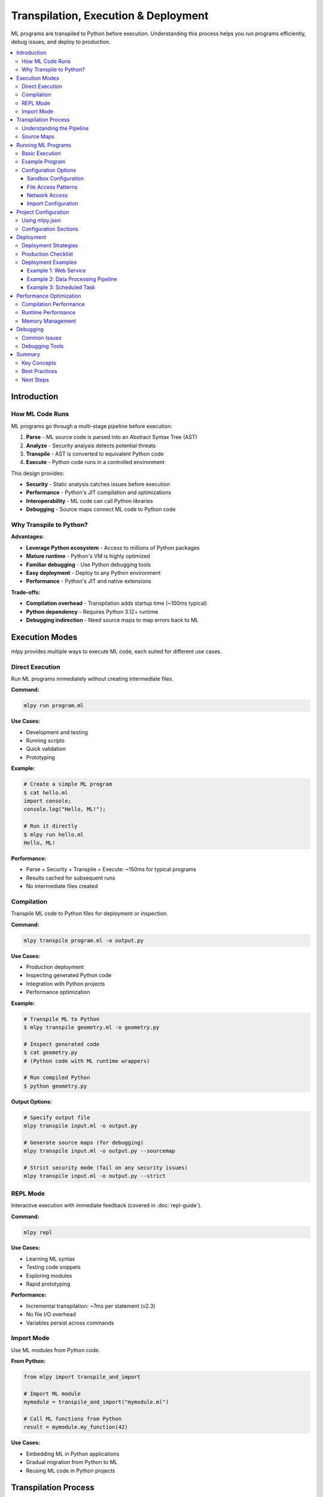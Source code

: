 ====================================
Transpilation, Execution & Deployment
====================================

ML programs are transpiled to Python before execution. Understanding this process helps you run programs efficiently, debug issues, and deploy to production.

.. contents::
   :local:
   :depth: 3

Introduction
============

How ML Code Runs
----------------

ML programs go through a multi-stage pipeline before execution:

1. **Parse** - ML source code is parsed into an Abstract Syntax Tree (AST)
2. **Analyze** - Security analysis detects potential threats
3. **Transpile** - AST is converted to equivalent Python code
4. **Execute** - Python code runs in a controlled environment

This design provides:

- **Security** - Static analysis catches issues before execution
- **Performance** - Python's JIT compilation and optimizations
- **Interoperability** - ML code can call Python libraries
- **Debugging** - Source maps connect ML code to Python code

Why Transpile to Python?
-------------------------

**Advantages:**

- **Leverage Python ecosystem** - Access to millions of Python packages
- **Mature runtime** - Python's VM is highly optimized
- **Familiar debugging** - Use Python debugging tools
- **Easy deployment** - Deploy to any Python environment
- **Performance** - Python's JIT and native extensions

**Trade-offs:**

- **Compilation overhead** - Transpilation adds startup time (~100ms typical)
- **Python dependency** - Requires Python 3.12+ runtime
- **Debugging indirection** - Need source maps to map errors back to ML

Execution Modes
===============

mlpy provides multiple ways to execute ML code, each suited for different use cases.

Direct Execution
----------------

Run ML programs immediately without creating intermediate files.

**Command:**

.. code-block:: bash

   mlpy run program.ml

**Use Cases:**

- Development and testing
- Running scripts
- Quick validation
- Prototyping

**Example:**

.. code-block:: bash

   # Create a simple ML program
   $ cat hello.ml
   import console;
   console.log("Hello, ML!");

   # Run it directly
   $ mlpy run hello.ml
   Hello, ML!

**Performance:**

- Parse + Security + Transpile + Execute: ~150ms for typical programs
- Results cached for subsequent runs
- No intermediate files created

Compilation
-----------

Transpile ML code to Python files for deployment or inspection.

**Command:**

.. code-block:: bash

   mlpy transpile program.ml -o output.py

**Use Cases:**

- Production deployment
- Inspecting generated Python code
- Integration with Python projects
- Performance optimization

**Example:**

.. code-block:: bash

   # Transpile ML to Python
   $ mlpy transpile geometry.ml -o geometry.py

   # Inspect generated code
   $ cat geometry.py
   # (Python code with ML runtime wrappers)

   # Run compiled Python
   $ python geometry.py

**Output Options:**

.. code-block:: bash

   # Specify output file
   mlpy transpile input.ml -o output.py

   # Generate source maps (for debugging)
   mlpy transpile input.ml -o output.py --sourcemap

   # Strict security mode (fail on any security issues)
   mlpy transpile input.ml -o output.py --strict

REPL Mode
---------

Interactive execution with immediate feedback (covered in :doc:`repl-guide`).

**Command:**

.. code-block:: bash

   mlpy repl

**Use Cases:**

- Learning ML syntax
- Testing code snippets
- Exploring modules
- Rapid prototyping

**Performance:**

- Incremental transpilation: ~7ms per statement (v2.3)
- No file I/O overhead
- Variables persist across commands

Import Mode
-----------

Use ML modules from Python code.

**From Python:**

.. code-block:: python

   from mlpy import transpile_and_import

   # Import ML module
   mymodule = transpile_and_import("mymodule.ml")

   # Call ML functions from Python
   result = mymodule.my_function(42)

**Use Cases:**

- Embedding ML in Python applications
- Gradual migration from Python to ML
- Reusing ML code in Python projects

Transpilation Process
=====================

Understanding the Pipeline
--------------------------

The transpilation pipeline has four main stages:

**Stage 1: Parsing**

ML source code is parsed into an Abstract Syntax Tree (AST):

.. code-block:: ml

   x = 10 + 20;

Becomes:

.. code-block:: text

   Program
     ├─ VariableDeclaration
     │   ├─ Identifier: "x"
     │   └─ BinaryExpression
     │       ├─ Number: 10
     │       ├─ Operator: "+"
     │       └─ Number: 20

**Stage 2: Security Analysis**

The AST is analyzed for security threats:

- Pattern matching for dangerous operations
- Data flow tracking for taint propagation
- Capability requirement detection
- Resource usage validation

**Stage 3: Code Generation**

The AST is converted to equivalent Python code:

.. code-block:: ml

   x = 10 + 20;

Generates:

.. code-block:: python

   x = (10 + 20)

**Stage 4: Runtime Wrapping**

Security wrappers are added for capability-restricted operations:

.. code-block:: ml

   import console;
   console.log("Hello!");

Generates:

.. code-block:: python

   import sys
   from mlpy.stdlib import console_bridge as console

   # Capability check occurs at import time
   console.log("Hello!")

Source Maps
-----------

Source maps connect generated Python code back to original ML code for debugging.

**Enabling Source Maps:**

.. code-block:: bash

   mlpy transpile program.ml -o program.py --sourcemap

**Generated Files:**

.. code-block:: text

   program.py          # Generated Python code
   program.py.map      # Source map file

**Usage in Debugging:**

When an error occurs in Python code, source maps allow debuggers to show the corresponding ML source location:

.. code-block:: text

   Error at program.py:42
   → Maps to program.ml:15

**Source Map Format:**

Source maps use the standard JSON format compatible with debugging tools:

.. code-block:: json

   {
     "version": 3,
     "sources": ["program.ml"],
     "mappings": "...",
     "names": [...]
   }

Running ML Programs
===================

Basic Execution
---------------

Run ML programs with default security settings:

.. code-block:: bash

   mlpy run program.ml

**Default Behavior:**

- Sandbox execution enabled
- Memory limit: 100MB
- CPU timeout: 30 seconds
- Network access: disabled
- File access: current directory only

Example Program
---------------

Create a simple ML program:

.. code-block:: ml

   // calculate.ml
   import console;
   import math;

   function calculateCircle(radius) {
       area = math.pi * radius * radius;
       circumference = 2 * math.pi * radius;

       console.log("Radius: " + str(radius));
       console.log("Area: " + str(area));
       console.log("Circumference: " + str(circumference));
   }

   calculateCircle(5);

Run it:

.. code-block:: bash

   $ mlpy run calculate.ml
   Radius: 5
   Area: 78.53981633974483
   Circumference: 31.41592653589793

Configuration Options
---------------------

Sandbox Configuration
~~~~~~~~~~~~~~~~~~~~~

Control resource limits and security settings:

.. code-block:: bash

   # Increase memory limit
   mlpy run program.ml --memory-limit 500MB

   # Increase CPU timeout
   mlpy run program.ml --cpu-timeout 60

   # Disable network (default)
   mlpy run program.ml --disable-network

**Memory Limits:**

.. code-block:: bash

   mlpy run program.ml --memory-limit 100MB   # 100 megabytes
   mlpy run program.ml --memory-limit 1GB     # 1 gigabyte
   mlpy run program.ml --memory-limit 50KB    # 50 kilobytes

**CPU Timeouts:**

.. code-block:: bash

   mlpy run program.ml --cpu-timeout 10      # 10 seconds
   mlpy run program.ml --cpu-timeout 120     # 2 minutes
   mlpy run program.ml --cpu-timeout 0.5     # 500 milliseconds

File Access Patterns
~~~~~~~~~~~~~~~~~~~~

Control which files programs can access:

.. code-block:: bash

   # Allow access to specific directory
   mlpy run program.ml --file-patterns "/data/**"

   # Allow multiple patterns
   mlpy run program.ml --file-patterns "/data/**" --file-patterns "/config/**"

   # Allow specific files
   mlpy run program.ml --file-patterns "/data/input.txt"

**Pattern Syntax:**

- ``**`` - Matches any subdirectories
- ``*`` - Matches any characters in filename
- ``?`` - Matches single character
- ``[abc]`` - Matches a, b, or c

**Examples:**

.. code-block:: bash

   # All .txt files in /data
   --file-patterns "/data/**/*.txt"

   # Specific configuration files
   --file-patterns "/config/{app,db}.json"

   # All files in current directory
   --file-patterns "./**"

Network Access
~~~~~~~~~~~~~~

Enable and restrict network access:

.. code-block:: bash

   # Enable network for specific hosts
   mlpy run program.ml --allow-hosts "api.example.com"

   # Multiple hosts
   mlpy run program.ml --allow-hosts "api.example.com" --allow-hosts "cdn.example.com"

   # Specific ports
   mlpy run program.ml --allow-ports 80 --allow-ports 443

**Example - API Client:**

.. code-block:: bash

   mlpy run api_client.ml \
     --allow-hosts "api.github.com" \
     --allow-ports 443

Import Configuration
~~~~~~~~~~~~~~~~~~~~

Configure module import behavior:

.. code-block:: bash

   # Add custom import paths
   mlpy run program.ml --import-paths "/path/to/modules"

   # Multiple paths (colon-separated)
   mlpy run program.ml --import-paths "/path1:/path2:/path3"

   # Allow imports from current directory (default)
   mlpy run program.ml --allow-current-dir

   # Disable current directory imports
   mlpy run program.ml --no-allow-current-dir

**Standard Library Mode:**

.. code-block:: bash

   # Use native ML standard library (default)
   mlpy run program.ml --stdlib-mode native

   # Use Python whitelisting mode (advanced)
   mlpy run program.ml --stdlib-mode python

**Allow Additional Python Modules:**

.. code-block:: bash

   # Allow specific Python modules
   mlpy run program.ml --allow-python-modules "requests,numpy"

Project Configuration
=====================

Using mlpy.json
---------------

Configure project settings in ``mlpy.json`` to avoid repetitive command-line flags.

**Creating Configuration:**

.. code-block:: bash

   # Initialize new project with config
   mlpy --init my-project

**Configuration File:**

``mlpy.json``:

.. code-block:: json

   {
     "name": "my-ml-project",
     "version": "1.0.0",
     "capabilities": [
       "console.write",
       "file.read:/data/**",
       "http.request:https://api.example.com/**"
     ],
     "sandbox": {
       "memory_limit": "200MB",
       "cpu_timeout": 60,
       "network_enabled": true,
       "allowed_hosts": ["api.example.com"],
       "allowed_ports": [80, 443]
     },
     "imports": {
       "paths": ["/lib/ml_modules"],
       "allow_current_dir": true
     }
   }

**Using Configuration:**

When ``mlpy.json`` exists in the current directory, settings are automatically applied:

.. code-block:: bash

   # Uses settings from mlpy.json
   mlpy run program.ml

Configuration Sections
----------------------

**Capabilities:**

.. code-block:: json

   "capabilities": [
     "console.write",
     "console.error",
     "file.read:/data/**",
     "file.write:/output/**",
     "http.request:https://api.example.com/**"
   ]

**Sandbox Settings:**

.. code-block:: json

   "sandbox": {
     "memory_limit": "200MB",
     "cpu_timeout": 60,
     "network_enabled": false,
     "file_patterns": ["/data/**", "/config/**"]
   }

**Import Configuration:**

.. code-block:: json

   "imports": {
     "paths": ["/lib/ml_modules", "./local_modules"],
     "allow_current_dir": true,
     "stdlib_mode": "native"
   }

**Security Settings:**

.. code-block:: json

   "security": {
     "strict_mode": true,
     "audit_enabled": true
   }

Deployment
==========

Deployment Strategies
---------------------

Choose a deployment strategy based on your requirements:

**Strategy 1: Direct Execution**

Deploy ML source files and run with ``mlpy run``:

.. code-block:: bash

   # Copy ML files to server
   scp *.ml server:/app/

   # Run on server
   ssh server "cd /app && mlpy run main.ml"

**Pros:**

- Simple deployment
- Source code visibility
- Easy updates

**Cons:**

- Requires mlpy on server
- Transpilation overhead on startup

**Strategy 2: Pre-Compiled Python**

Transpile to Python locally, deploy Python files:

.. code-block:: bash

   # Transpile locally
   mlpy transpile main.ml -o main.py

   # Deploy Python file
   scp main.py server:/app/

   # Run on server (only Python needed)
   ssh server "cd /app && python main.py"

**Pros:**

- No mlpy dependency on server
- Faster startup (no transpilation)
- Smaller deployment size

**Cons:**

- Less readable (generated code)
- Harder to debug without source maps

**Strategy 3: Containerized Deployment**

Use Docker for consistent environments:

.. code-block:: dockerfile

   # Dockerfile
   FROM python:3.12

   # Install mlpy
   RUN pip install mlpy

   # Copy ML source
   COPY *.ml /app/
   COPY mlpy.json /app/

   WORKDIR /app

   # Run ML program
   CMD ["mlpy", "run", "main.ml"]

Build and deploy:

.. code-block:: bash

   # Build image
   docker build -t my-ml-app .

   # Run container
   docker run --rm my-ml-app

**Strategy 4: Compiled Modules**

Transpile ML modules for import from Python:

.. code-block:: bash

   # Transpile ML module
   mlpy transpile mymodule.ml -o mymodule.py

   # Deploy alongside Python code
   # Import from Python
   import mymodule
   result = mymodule.my_function()

Production Checklist
--------------------

Before deploying to production:

**1. Security Review**

.. code-block:: bash

   # Run comprehensive security audit
   mlpy audit program.ml

   # Check for security issues
   mlpy security-analyze program.ml --deep-analysis

**2. Performance Testing**

.. code-block:: bash

   # Profile execution
   mlpy run program.ml --profile

   # Generate performance report
   mlpy profile-report

**3. Resource Limits**

Ensure appropriate resource limits in ``mlpy.json``:

.. code-block:: json

   "sandbox": {
     "memory_limit": "500MB",
     "cpu_timeout": 120
   }

**4. Capability Minimization**

Grant only required capabilities:

.. code-block:: json

   "capabilities": [
     "console.write",
     "file.read:/data/input/**",
     "file.write:/data/output/**"
   ]

**5. Error Handling**

Ensure proper error handling in ML code:

.. code-block:: ml

   // Use try/except for error recovery
   try {
       result = riskyOperation();
   } except (e) {
       console.error("Operation failed: " + str(e));
       result = null;
   }

**6. Logging**

Enable audit logging:

.. code-block:: json

   "security": {
     "audit_enabled": true
   }

**7. Dependencies**

Document Python version and dependencies:

.. code-block:: text

   requirements.txt:
   mlpy>=2.3.0
   (any additional Python dependencies)

Deployment Examples
-------------------

Example 1: Web Service
~~~~~~~~~~~~~~~~~~~~~~

Deploy an ML-based web service:

**Project Structure:**

.. code-block:: text

   /app
   ├── main.ml              # ML application
   ├── mlpy.json            # Configuration
   ├── requirements.txt     # Python dependencies
   └── Dockerfile           # Container definition

**main.ml:**

.. code-block:: ml

   import console;
   import http;

   function handleRequest(request) {
       console.log("Processing request");
       response = {
           status: 200,
           body: "Hello from ML!"
       };
       return response;
   }

   // Start server (simplified)
   console.log("Server running on port 8080");

**Dockerfile:**

.. code-block:: dockerfile

   FROM python:3.12
   WORKDIR /app
   COPY requirements.txt .
   RUN pip install -r requirements.txt
   COPY . .
   EXPOSE 8080
   CMD ["mlpy", "run", "main.ml"]

**Deploy:**

.. code-block:: bash

   docker build -t ml-service .
   docker run -p 8080:8080 ml-service

Example 2: Data Processing Pipeline
~~~~~~~~~~~~~~~~~~~~~~~~~~~~~~~~~~~~

Deploy a batch data processing job:

**Structure:**

.. code-block:: text

   /pipeline
   ├── process.ml
   ├── mlpy.json
   └── data/
       ├── input/
       └── output/

**process.ml:**

.. code-block:: ml

   import console;
   import file;
   import path;

   function processFiles() {
       // Read input files
       files = path.listDir("data/input");

       i = 0;
       while (i < len(files)) {
           filename = files[i];
           inputPath = path.join("data/input", filename);
           content = file.read(inputPath);

           // Process content
           processed = processData(content);

           // Write output
           outputPath = path.join("data/output", filename);
           file.write(outputPath, processed);

           console.log("Processed: " + filename);
           i = i + 1;
       }
   }

   processFiles();

**mlpy.json:**

.. code-block:: json

   {
     "capabilities": [
       "console.write",
       "file.read:data/input/**",
       "file.write:data/output/**",
       "path.read:data/input",
       "path.write:data/output"
     ],
     "sandbox": {
       "memory_limit": "1GB",
       "cpu_timeout": 300
     }
   }

**Run:**

.. code-block:: bash

   mlpy run process.ml

Example 3: Scheduled Task
~~~~~~~~~~~~~~~~~~~~~~~~~~

Deploy as a cron job:

**Crontab Entry:**

.. code-block:: text

   # Run every hour
   0 * * * * cd /app && mlpy run task.ml >> /var/log/ml-task.log 2>&1

**task.ml:**

.. code-block:: ml

   import console;
   import datetime;

   function runScheduledTask() {
       now = datetime.now();
       console.log("Task started at: " + now.format("%Y-%m-%d %H:%M:%S"));

       // Perform task
       performWork();

       console.log("Task completed");
   }

   runScheduledTask();

Performance Optimization
========================

Compilation Performance
-----------------------

**Typical Performance:**

- Parse: 20-50ms
- Security Analysis: 5-15ms
- Code Generation: 30-80ms
- **Total:** ~100-150ms for medium programs

**Caching:**

Compilation results are cached automatically:

.. code-block:: bash

   # First run (includes compilation)
   $ time mlpy run program.ml
   real    0m0.180s

   # Second run (uses cache)
   $ time mlpy run program.ml
   real    0m0.012s

**Cache Management:**

.. code-block:: bash

   # Clear all caches
   mlpy cache --clear-cache

   # Show cache statistics
   mlpy cache --stats

Runtime Performance
-------------------

**Optimization Tips:**

1. **Avoid Repeated Transpilation**

Pre-compile for production:

.. code-block:: bash

   mlpy transpile program.ml -o program.py

2. **Use Efficient Data Structures**

.. code-block:: ml

   // Prefer arrays for ordered data
   items = [1, 2, 3, 4, 5];

   // Use objects for key-value pairs
   config = {host: "localhost", port: 8080};

3. **Minimize Capability Checks**

Grant capabilities at program start, not per-operation:

.. code-block:: json

   "capabilities": ["console.write"]

4. **Batch Operations**

.. code-block:: ml

   // Instead of multiple writes
   file.write("output.txt", line1);
   file.write("output.txt", line2);

   // Write once
   content = line1 + "\n" + line2;
   file.write("output.txt", content);

5. **Profile Execution**

.. code-block:: bash

   # Enable profiling
   mlpy run program.ml --profile

   # Generate report
   mlpy profile-report

Memory Management
-----------------

**Memory Limits:**

Set appropriate limits for your workload:

.. code-block:: bash

   # Small programs
   mlpy run program.ml --memory-limit 50MB

   # Data processing
   mlpy run program.ml --memory-limit 500MB

   # Large datasets
   mlpy run program.ml --memory-limit 2GB

**Monitoring:**

.. code-block:: bash

   # Profile memory usage
   mlpy run program.ml --profile

**Best Practices:**

- Process data in batches for large datasets
- Clear large arrays when no longer needed
- Use streaming for file I/O when possible

Debugging
=========

Common Issues
-------------

**Issue: Transpilation Fails**

.. code-block:: text

   Error: Parse Error: Invalid ML syntax

**Solution:** Check ML syntax:

.. code-block:: bash

   # Parse only (no execution)
   mlpy parse program.ml

---

**Issue: Security Analysis Fails**

.. code-block:: text

   Error: Security issue detected

**Solution:** Run security analysis:

.. code-block:: bash

   mlpy audit program.ml
   mlpy security-analyze program.ml

---

**Issue: Runtime Error**

.. code-block:: text

   Error: NameError: name 'x' is not defined

**Solution:** Generate source maps and inspect Python code:

.. code-block:: bash

   mlpy transpile program.ml -o program.py --sourcemap
   python program.py  # See full Python traceback

---

**Issue: Capability Error**

.. code-block:: text

   Error: Missing capability: file.read

**Solution:** Add capability to configuration:

.. code-block:: json

   "capabilities": ["file.read"]

Debugging Tools
---------------

**Parse Tree Inspection:**

.. code-block:: bash

   mlpy parse program.ml

**Security Analysis:**

.. code-block:: bash

   mlpy audit program.ml
   mlpy security-analyze program.ml --deep-analysis

**Generated Python Code:**

.. code-block:: bash

   mlpy transpile program.ml -o program.py
   cat program.py

**Profiling:**

.. code-block:: bash

   mlpy run program.ml --profile
   mlpy profile-report

**Verbose Output:**

.. code-block:: bash

   mlpy --verbose run program.ml

Summary
=======

Key Concepts
------------

**Transpilation Process:**

1. Parse ML to AST
2. Analyze security
3. Generate Python code
4. Execute with runtime wrappers

**Execution Modes:**

- **Direct** - ``mlpy run`` for development
- **Compiled** - ``mlpy transpile`` for deployment
- **REPL** - ``mlpy repl`` for interactive
- **Import** - Use ML from Python

**Configuration:**

- Use ``mlpy.json`` for project settings
- Grant minimal required capabilities
- Set appropriate resource limits

**Deployment:**

- Choose strategy based on requirements
- Pre-compile for production
- Use containers for consistency
- Follow production checklist

Best Practices
--------------

**Development:**

- Use REPL for experimentation
- Use ``mlpy run`` for testing
- Enable source maps for debugging

**Production:**

- Pre-compile with ``mlpy transpile``
- Use ``mlpy.json`` for configuration
- Set resource limits appropriately
- Grant minimal capabilities
- Enable audit logging

**Performance:**

- Cache compilation results
- Batch operations
- Profile execution
- Monitor resource usage

Next Steps
----------

- :doc:`repl-guide` - Interactive development
- :doc:`capabilities` - Understanding security
- :doc:`../../standard-library/index` - Module reference
